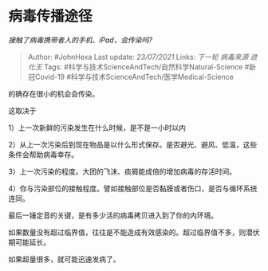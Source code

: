 * 病毒传播途径
  :PROPERTIES:
  :CUSTOM_ID: 病毒传播途径
  :END:

/接触了病毒携带者人的手机、iPad，会传染吗?/

#+BEGIN_QUOTE
  Author: #JohnHexa Last update: /23/07/2021/ Links: [[下一轮]]
  [[病毒来源]] [[进化王]] Tags:
  #科学与技术ScienceAndTech/自然科学Natural-Science #新冠Covid-19
  #科学与技术ScienceAndTech/医学Medical-Science
#+END_QUOTE

的确存在很小的机会会传染。

这取决于

1）上一次新鲜的污染发生在什么时候，是不是一小时以内

2）从上一次污染后到现在物品是以什么形式保存。是否避光、避风、低温，这些条件会帮助病毒幸存。

3）上一次污染的程度。大团的飞沫、痰屑能成倍的增加病毒的存活时间。

4）你与污染部位的接触程度。譬如接触部位是否黏膜或者伤口，是否与循环系统连同。

最后一锤定音的关键，是有多少活的病毒拷贝进入到了你的内环境。

如果数量没有超过临界值，往往是不能造成有效感染的。超过临界值不多，则潜伏期可能延长。

如果超量很多，就可能迅速发病了。
